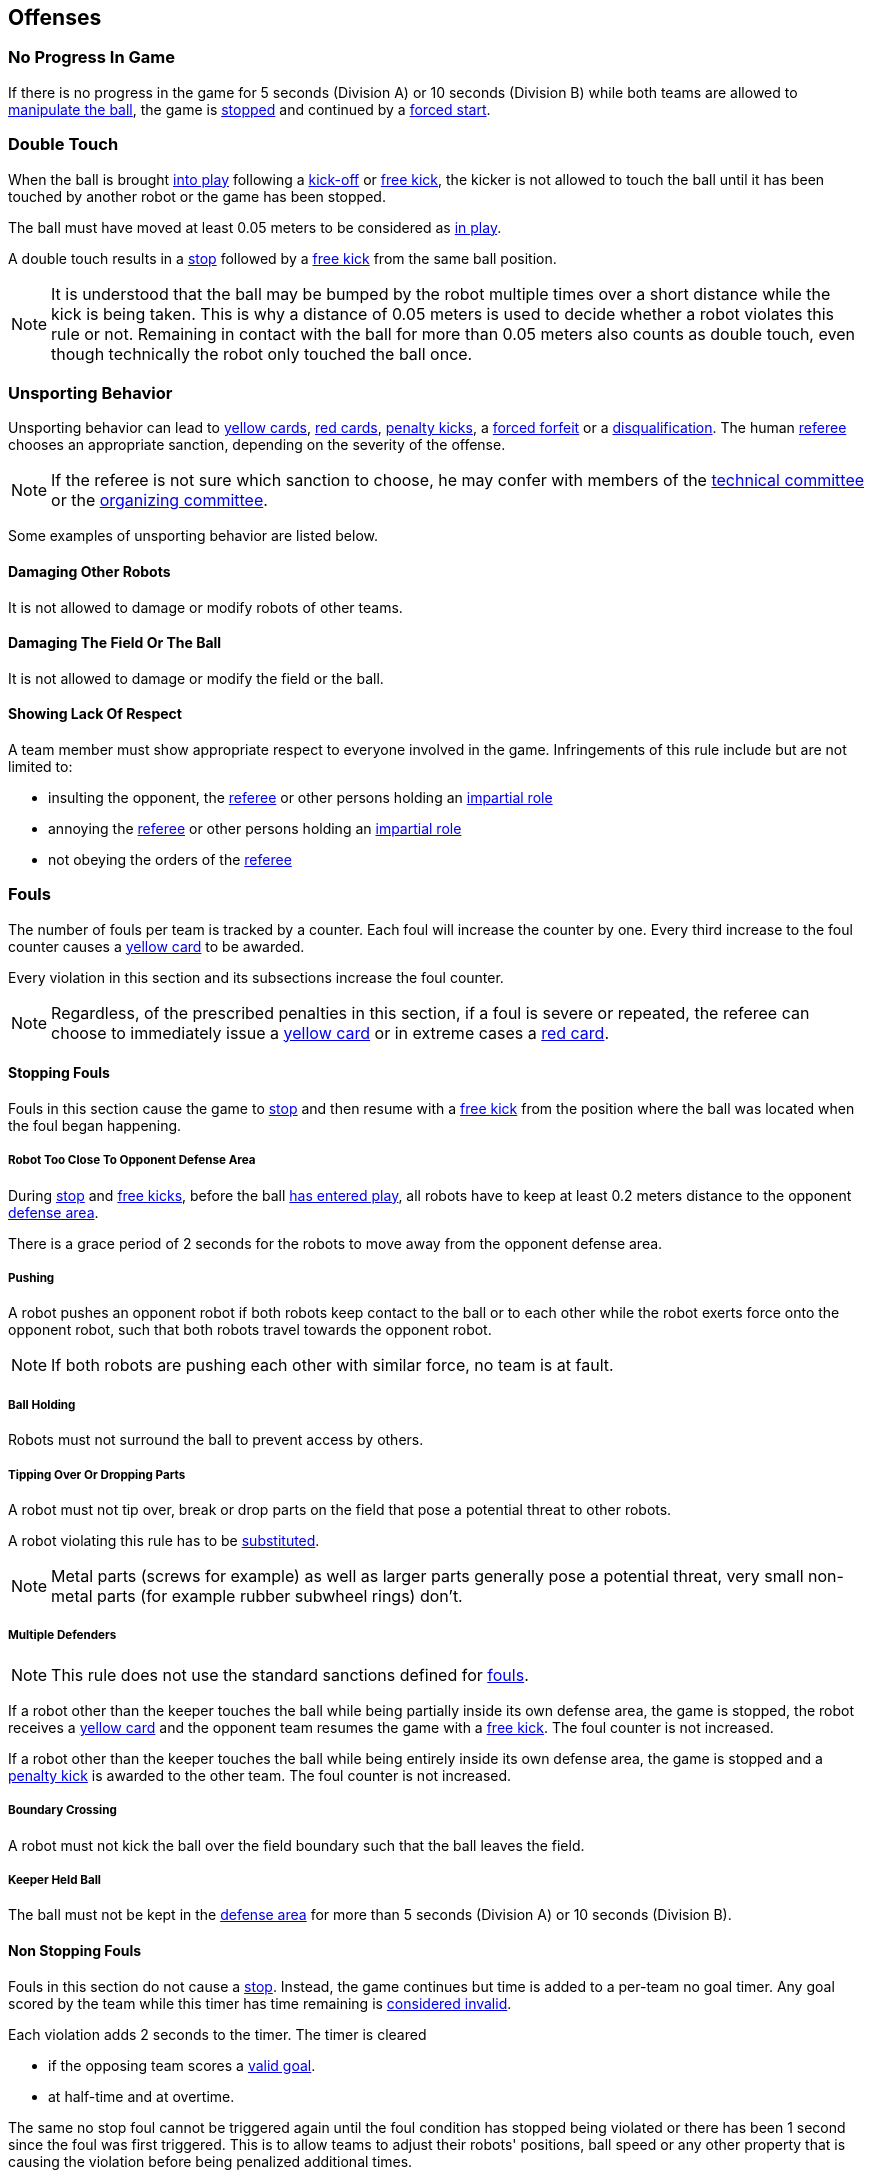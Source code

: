 == Offenses
=== No Progress In Game
If there is no progress in the game for 5 seconds (Division A) or 10 seconds (Division B) while both teams are allowed to
<<Ball Manipulation, manipulate the ball>>, the game is <<Stop, stopped>>
and continued by a <<Force Start, forced start>>.

=== Double Touch
When the ball is brought <<Ball In And Out Of Play, into play>> following a <<Kick-Off, kick-off>> or <<Free Kick, free kick>>,
the kicker is not allowed to touch the ball until it has been touched by another robot or the game has been stopped.

The ball must have moved at least 0.05 meters to be considered as <<Ball In And Out Of Play, in play>>.

A double touch results in a <<Stop, stop>> followed by a <<Free Kick, free kick>> from the same ball position.

NOTE: It is understood that the ball may be bumped by the robot multiple times over a short distance while the kick is being taken.
This is why a distance of 0.05 meters is used to decide whether a robot violates this rule or not.
Remaining in contact with the ball for more than 0.05 meters also counts as double touch, even though technically the robot only touched the ball once.

=== Unsporting Behavior
Unsporting behavior can lead to <<Yellow Card, yellow cards>>, <<Red Card, red cards>>, <<Penalty Kick, penalty kicks>>, a <<Forced Forfeit, forced forfeit>> or a <<Disqualification, disqualification>>. The human <<Referee, referee>> chooses an appropriate sanction, depending on the severity of the offense.

NOTE: If the referee is not sure which sanction to choose, he may confer with members of the <<Technical Committee, technical committee>> or the <<Organizing Committee, organizing committee>>.

Some examples of unsporting behavior are listed below.

==== Damaging Other Robots
It is not allowed to damage or modify robots of other teams.

==== Damaging The Field Or The Ball
It is not allowed to damage or modify the field or the ball.

==== Showing Lack Of Respect
A team member must show appropriate respect to everyone involved in the game. Infringements of this rule include but are not limited to:

* insulting the opponent, the <<Referee, referee>> or other persons holding an <<Impartial Roles, impartial role>>
* annoying the <<Referee, referee>> or other persons holding an <<Impartial Roles, impartial role>>
* not obeying the orders of the <<Referee, referee>>

=== Fouls
The number of fouls per team is tracked by a counter. Each foul will
increase the counter by one. Every third increase to the foul counter
causes a <<Yellow Card, yellow card>> to be awarded.

Every violation in this section and its subsections increase the foul
counter.

NOTE: Regardless, of the prescribed penalties in this section, if a
foul is severe or repeated, the referee can choose to immediately
issue a <<Yellow Card, yellow card>> or in extreme cases a <<Red Card,
red card>>.

==== Stopping Fouls
Fouls in this section cause the game to <<Stop, stop>> and then resume
with a <<Free Kick, free kick>> from the position where the ball was
located when the foul began happening.

===== Robot Too Close To Opponent Defense Area
During <<Stop, stop>> and <<Free Kick, free kicks>>, before the ball <<Resuming The Game, has entered play>>, all robots have to keep at least 0.2 meters distance to the opponent <<Defense Area, defense area>>.

There is a grace period of 2 seconds for the robots to move away from the opponent defense area.

===== Pushing
A robot pushes an opponent robot if both robots keep contact to the ball or to each other while the robot exerts force onto the opponent robot, such that both robots travel towards the opponent robot.

NOTE: If both robots are pushing each other with similar force, no team is at fault.

===== Ball Holding
Robots must not surround the ball to prevent access by others.

===== Tipping Over Or Dropping Parts
A robot must not tip over, break or drop parts on the field that pose a potential threat to other robots.

A robot violating this rule has to be <<Robot Substitution, substituted>>.

NOTE: Metal parts (screws for example) as well as larger parts generally pose a potential threat, very small non-metal parts (for example rubber subwheel rings) don't.

===== Multiple Defenders
NOTE: This rule does not use the standard sanctions defined for <<Fouls, fouls>>.

If a robot other than the keeper touches the ball while being partially inside its own defense area, the game is stopped, the robot receives a <<Yellow Card, yellow card>> and the opponent team resumes the game with a <<Free Kick, free kick>>. The foul counter is not increased.

If a robot other than the keeper touches the ball while being entirely
inside its own defense area, the game is stopped and a <<Penalty Kick,
penalty kick>> is awarded to the other team. The foul counter is not
increased.

===== Boundary Crossing
A robot must not kick the ball over the field boundary such that the ball leaves the field.

===== Keeper Held Ball
The ball must not be kept in the <<Defense Area, defense area>> for more than
5 seconds (Division A) or 10 seconds (Division B).

==== Non Stopping Fouls
Fouls in this section do not cause a <<Stop, stop>>.
Instead, the game continues but time is added to a per-team no
goal timer. Any goal scored by the team while this timer has time
remaining is <<Scoring Goals, considered invalid>>.

Each violation adds 2 seconds to the timer. The timer is cleared

* if the opposing team scores a <<Scoring Goals, valid goal>>.
* at half-time and at overtime.

The same no stop foul cannot be triggered again until the foul
condition has stopped being violated or there has been 1 second since
the foul was first triggered. This is to allow teams to adjust their
robots' positions, ball speed or any other property that is causing
the violation before being penalized additional times.

===== Attacker In Defense Area
A robot must not touch the ball while being partially or fully inside the opponent <<Defense Area, defense area>>.

NOTE: When the ball is <<Ball In And Out Of Play, out of play>>, the more strict rule <<Robot Too Close To Opponent Defense Area>> applies instead.

===== Excessive Dribbling
A robot must not <<Dribbling Device, dribble>> the ball further than 1 meter, measured linearly from the ball location where the dribbling started. A robot begins dribbling when it makes contact with the ball and stops dribbling when there is an observable separation between the ball and the robot.

NOTE: Dribblers can still be used to dribble large distances with the ball as long as the robot periodically loses possession, such as kicking the ball ahead of it as human soccer players often do.

===== Ball Speed
A robot must not accelerate the ball faster than 6.5 meters per second in 3D space.

===== Attacker Touches Robot In Opponent Defense Area
When the ball is <<Ball In And Out Of Play, in play>>, a robot must not touch any opponent robot inside the opponent <<Defense Area, defense area>>.

NOTE: When the ball is <<Ball In And Out Of Play, out of play>>, the rule <<Robot Too Close To Opponent Defense Area>> applies instead.

===== Crashing
At the moment of collision of two robots of different teams, the difference of the speed vectors of both robots is taken and projected onto the line that is defined by the position of both robots. If the length of this projection is greater than 1.5 meters per second, the faster robot committed a foul. If the absolute robot speed difference is less than 0.3 meters per second, both conduct a foul.

==== Fouls While Ball Out Of Play
Fouls in this section can only occur when the ball is <<Ball In And Out Of Play, out of play>>.

Each foul has a grace period of 2 seconds per team until it is raised again.

NOTE: If multiple robots commit the same foul within 2 seconds, only the first foul counts.

NOTE: If a robot keeps committing a foul, it will be punished again after the grace period.

===== Defender Too Close To Ball
A robot's distance to the ball must be at least 0.5 meters during an opponent <<Kick-Off, kick-off>> or <<Free Kick, free kick>>.
While the foul is being committed, the timer of the opponent team for bringing the ball into play is reset.

The <<Referee, human referee>> may decide to repeat the <<Kick-Off, kick-off>> or <<Free Kick, free kick>> on significant disturbances.

NOTE: During <<Stop, stop>>, there is no automatic sanction for being too close to the ball. The referee may still punish a team for <<Unsporting Behavior,unsporting behavior>> by issuing a <<Yellow Card, yellow card>> if it does not respect the required distance. See <<Stop, stop>> for further explanation.

===== Robot Stop Speed
A robot must not move faster than 1.5 meters per second during <<Stop, stop>>. A violation of this rule is only counted once per robot and stoppage.

There is a grace period of 2 seconds for the robots to slow down.

NOTE: This rule does not apply to <<Ball Placement, ball placement>>.

NOTE: Since the stop command is used for manual ball placement and
<<Robot Substitution, robot substitution>>, the intention of the robot
speed limit is to avoid robots harming the people on the field.

===== Ball Placement Interference
During <<Ball Placement, ball placement>>, all robots of the non-placing team have to keep at least 0.5 meters distance to the line between the ball and the placement position (the forbidden area forms a stadium shape).

If a robot of the non-placing team is too close to the line between
the ball and the placement position for more than 2 seconds, it
commits a foul. In this case, 10 seconds are added to the ball
placement timer.

NOTE: This rule does not cover all cases of ball placement interference.
The <<Referee, referee>> is encouraged to call fouls if the non-placing team is obviously interfering with the ball placement.
